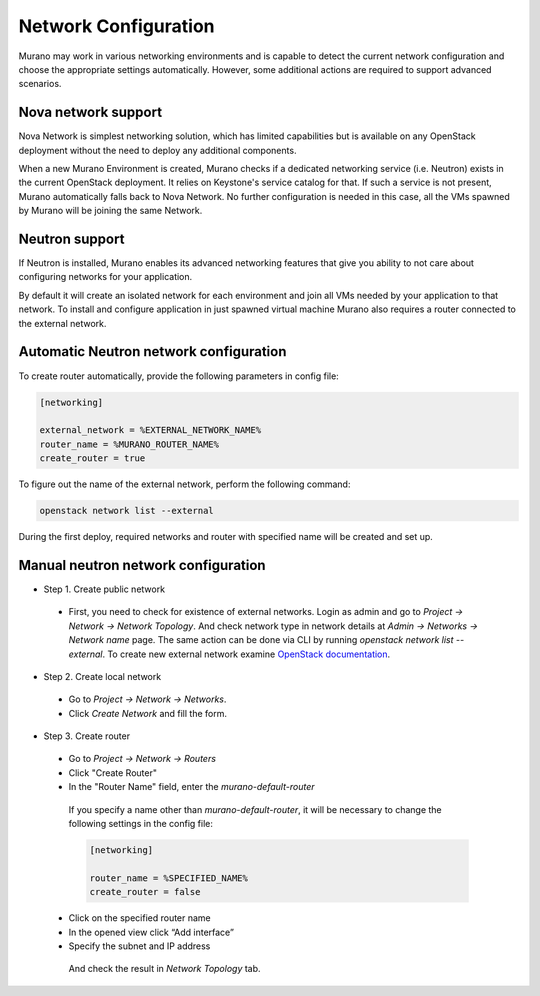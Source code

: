 ..
    Copyleft 2014 Mirantis, Inc.

    Licensed under the Apache License, Version 2.0 (the "License"); you may
    not use this file except in compliance with the License. You may obtain
    a copy of the License at

        http://www.apache.org/licenses/LICENSE-2.0

    Unless required by applicable law or agreed to in writing, software
    distributed under the License is distributed on an "AS IS" BASIS, WITHOUT
    WARRANTIES OR CONDITIONS OF ANY KIND, either express or implied. See the
    License for the specific language governing permissions and limitations
    under the License.
..

Network Configuration
---------------------

Murano may work in various networking environments and is capable to detect the
current network configuration and choose the appropriate settings automatically.
However, some additional actions are required to support advanced scenarios.


Nova network support
^^^^^^^^^^^^^^^^^^^^

Nova Network is simplest networking solution, which has limited capabilities
but is available on any OpenStack deployment without the need to deploy any
additional components.

When a new Murano Environment is created, Murano checks if a dedicated
networking service (i.e. Neutron) exists in the current OpenStack deployment.
It relies on Keystone's service catalog for that.
If such a service is not present, Murano automatically falls back to Nova
Network. No further configuration is needed in this case, all the VMs spawned
by Murano will be joining the same Network.

Neutron support
^^^^^^^^^^^^^^^

If Neutron is installed, Murano enables its advanced networking features that
give you ability to not care about configuring networks for your application.

By default it will create an isolated network for each environment and join
all VMs needed by your application to that network. To install and configure application in
just spawned virtual machine Murano also requires a router connected to the external network.


Automatic Neutron network configuration
^^^^^^^^^^^^^^^^^^^^^^^^^^^^^^^^^^^^^^^

To create router automatically, provide the following parameters in config file:

.. code-block:: ini

    [networking]

    external_network = %EXTERNAL_NETWORK_NAME%
    router_name = %MURANO_ROUTER_NAME%
    create_router = true

..

To figure out the name of the external network, perform the following command:

.. code-block:: console

    openstack network list --external

During the first deploy, required networks and router with specified name will be created and set up.

Manual neutron network configuration
^^^^^^^^^^^^^^^^^^^^^^^^^^^^^^^^^^^^

* Step 1. Create public network

 * First, you need to check for existence of external networks. Login as admin and go to
   *Project -> Network -> Network Topology*. And check network type in network details at *Admin -> Networks -> Network name* page.
   The same action can be done via CLI by running `openstack network list --external`. To create new external network examine `OpenStack documentation <http://docs.openstack.org/cli-reference/openstack.html#openstack-network-create>`_.

  .. image:: 1.png
     :align: left
     :scale: 70 %

* Step 2. Create local network

 * Go to *Project -> Network -> Networks*.
 * Click *Create Network* and fill the form.

  .. image:: 2.png


  .. image:: 3.png

* Step 3. Create router

 * Go to *Project -> Network -> Routers*

 * Click "Create Router"
 * In the "Router Name" field, enter the *murano-default-router*

  .. image:: 4_1.png


  If you specify a name other than *murano-default-router*, it will be necessary to change the following settings in the config file:

  .. code-block:: ini

     [networking]

     router_name = %SPECIFIED_NAME%
     create_router = false


 * Click on the specified router name
 * In the opened view click “Add interface”
 * Specify the subnet and IP address

  .. image:: 4_2.png

  And check the result in `Network Topology` tab.

  .. image:: 5.png
